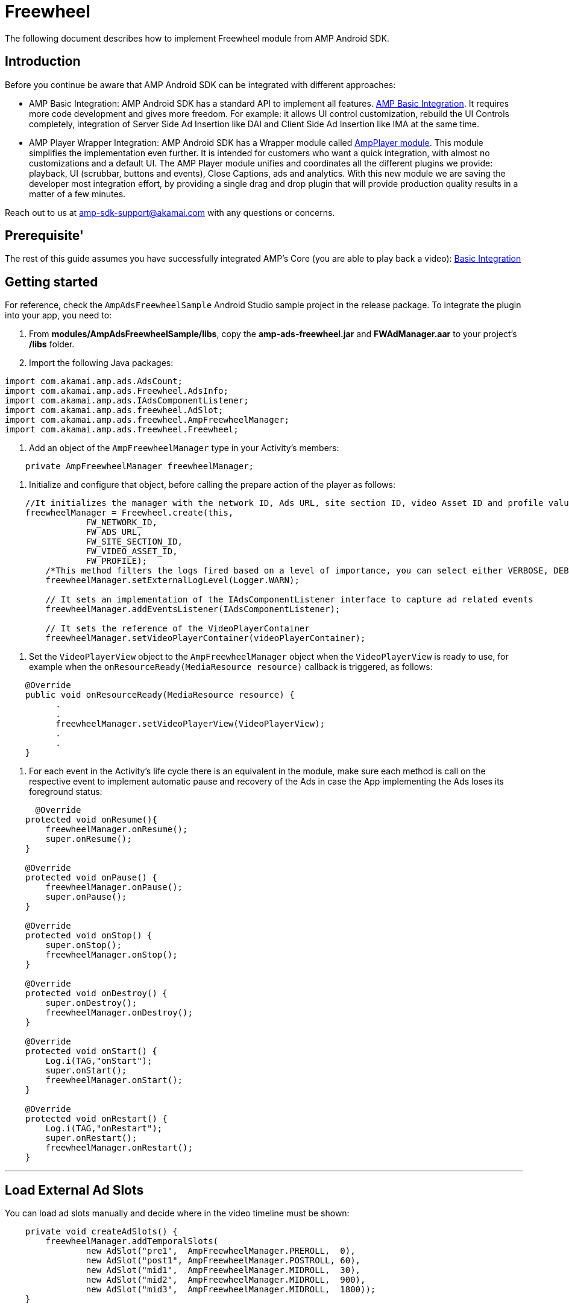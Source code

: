 = Freewheel
:categories: ["ads"]
:page-layout: techdocs-devices

The following document describes how to implement Freewheel module from AMP Android SDK.

== Introduction

Before you continue be aware that AMP Android SDK can be integrated with different approaches:

* AMP Basic Integration: AMP Android SDK has a standard API to implement all features. https://developer.akamai.com/tools/AdaptiveMediaPlayer/docs/android/amp-basic-integration/[AMP Basic Integration]. It requires more code development and gives more freedom. For example: it allows UI control customization, rebuild the UI Controls completely, integration of Server Side Ad Insertion like DAI and Client Side Ad Insertion like IMA at the same time.
* AMP Player Wrapper Integration: AMP Android SDK has a Wrapper module called https://developer.akamai.com/tools/AdaptiveMediaPlayer/docs/android/amp-player/[AmpPlayer module]. This module simplifies the implementation even further. It is intended for customers who want a quick integration, with almost no customizations and a default UI. The AMP Player module unifies and coordinates all the different plugins we provide: playback, UI (scrubbar, buttons and events), Close Captions, ads and analytics. With this new module we are saving the developer most integration effort, by providing a single drag and drop plugin that will provide production quality results in a matter of a few minutes.

Reach out to us at link:mailto:amp-sdk-support@akamai.com[amp-sdk-support@akamai.com] with any questions or concerns.

== Prerequisite'

The rest of this guide assumes you have successfully integrated AMP's Core (you are able to play back a video): https://developer.akamai.com/tools/AdaptiveMediaPlayer/docs/android/amp-basic-integration/[Basic Integration]

== Getting started

For reference, check the `+AmpAdsFreewheelSample+` Android Studio sample project in the release package. To integrate the plugin into your app, you need to:

1. From *modules/AmpAdsFreewheelSample/libs*, copy the *amp-ads-freewheel.jar* and *FWAdManager.aar* to your project's */libs* folder.
 
2. Import the following Java packages:

[,java]
----
import com.akamai.amp.ads.AdsCount;
import com.akamai.amp.ads.Freewheel.AdsInfo;
import com.akamai.amp.ads.IAdsComponentListener;
import com.akamai.amp.ads.freewheel.AdSlot;
import com.akamai.amp.ads.freewheel.AmpFreewheelManager;
import com.akamai.amp.ads.freewheel.Freewheel;
----

3. Add an object of the `+AmpFreewheelManager+` type in your Activity's members:

[,java]
----
    private AmpFreewheelManager freewheelManager;
----

4. Initialize and configure that object, before calling the prepare
action of the player as follows:

[,java]
----
    //It initializes the manager with the network ID, Ads URL, site section ID, video Asset ID and profile values.
    freewheelManager = Freewheel.create(this, 
                FW_NETWORK_ID, 
                FW_ADS_URL,
                FW_SITE_SECTION_ID, 
                FW_VIDEO_ASSET_ID, 
                FW_PROFILE);
        /*This method filters the logs fired based on a level of importance, you can select either VERBOSE, DEBUG, INFO, WARN, ERROR or ASSERT. It is set to VERBOSE by default.   */     
        freewheelManager.setExternalLogLevel(Logger.WARN);

        // It sets an implementation of the IAdsComponentListener interface to capture ad related events
        freewheelManager.addEventsListener(IAdsComponentListener);

        // It sets the reference of the VideoPlayerContainer 
        freewheelManager.setVideoPlayerContainer(videoPlayerContainer);
----

5. Set the `+VideoPlayerView+` object to the `+AmpFreewheelManager+` object when the `+VideoPlayerView+` is ready to use, for example when the `+onResourceReady(MediaResource resource)+` callback is triggered, as follows:

[,java]
----
    @Override
    public void onResourceReady(MediaResource resource) {
          .
          .
          freewheelManager.setVideoPlayerView(VideoPlayerView);
          .
          .
    }
----

6. For each event in the Activity's life cycle there is an equivalent in the module, make sure each method is call on the respective event to implement automatic pause and recovery of the Ads in case the App implementing the Ads loses its foreground status:

[,java]
----
      @Override
    protected void onResume(){
        freewheelManager.onResume();
        super.onResume();
    }

    @Override
    protected void onPause() {
        freewheelManager.onPause();
        super.onPause();
    }

    @Override
    protected void onStop() {
        super.onStop();
        freewheelManager.onStop();
    }

    @Override
    protected void onDestroy() {
        super.onDestroy();
        freewheelManager.onDestroy();
    }

    @Override
    protected void onStart() {
        Log.i(TAG,"onStart");
        super.onStart();
        freewheelManager.onStart();
    }

    @Override
    protected void onRestart() {
        Log.i(TAG,"onRestart");
        super.onRestart();
        freewheelManager.onRestart();
    }
----

'''

== Load External Ad Slots

You can load ad slots manually and decide where in the video timeline must be shown:

[,java]
----
    private void createAdSlots() {
        freewheelManager.addTemporalSlots(
                new AdSlot("pre1",  AmpFreewheelManager.PREROLL,  0),
                new AdSlot("post1", AmpFreewheelManager.POSTROLL, 60),
                new AdSlot("mid1",  AmpFreewheelManager.MIDROLL,  30),
                new AdSlot("mid2",  AmpFreewheelManager.MIDROLL,  900),
                new AdSlot("mid3",  AmpFreewheelManager.MIDROLL,  1800));
    }
----

== Enable Snapback functionality

If you want to make sure midrolls are not skipped by the user when scrubbing, make sure to notify the manager whenever a seek action has completed, as follows:

[,java]
----
         case IPlayerEventsListener.PLAYER_EXTENDED_EVENT_SEEKING_SUCCEDEED:
             // this line is to make mid rolls play if the user seeks after a cue point
            freewheelManager.getUIEventsListener().onScrubbingEnded();
----

'''

== IAdsComponentListener

As mentioned above, you can create and register your own `+com.akamai.amp.ads.IAdsComponentListener<FreewheelAdsInfo>+`, in case you need to be notified of the following events:

[,java]
----
    void onListenerRegistered();
    void onAdsInitialized();
    void onAdsLoaded(AdsCount adsCount);
    void onAdsStarted(FreewheelAdsInfo ad);
    void onAdsEnded();
    void onAllPostrollsEnded();
    void onAdsPaused();
    void onAdsResumed();
    void onAdBreakStarted();
    void onAdBreakEnded();
    void onAdsTrackProgress(int progress); //0 is first quartile, 1 is midpoint, 2 third quartile and 3 is completed
    void onAdsPlayheadUpdate(int seconds);
    void onAdsError(String reason);
    void onPauseContentRequested();
    void onResumeContentRequested();
    void onAdsTapped();
    void onAdEvent();
----

There might be certain situations where Freewheel does not report some of the above; therefore, AMP won't be able to report them in turn.

== TrueX

TrueX provides premium video engagements via interactive ads. AMP can integrate their services with two different approaches:
1. link:amp-ads-truex.md[Using the TrueX libraries only.]
2. Registering TrueX's extension into Freewheel's plugin.

Here we will explain the second option. Before you continue, make sure that the basic Freewheel integrations is working for you, as explained in this document.

=== Steps to register TrueX's extension into Freewheel's plugin

1. Download the latest `+FWTruexRenderer.aar+` from https://github.com/socialvibe/mobile_integration_doc/releases/[TrueX's release GitHub]. All of AMP tests have used FWTruexRenderer Android v2.0.12.

2. Copy `+FWTruexRenderer.aar+` into your project's `+/libs+` folder.

3. TrueX's extension requires https://google.github.io/volley/[Volley], so include it in the app's `+build.gradle+`:

....
dependencies {
    ...
    compile 'com.android.volley:volley:1.0.0'
}
....

4. Register TrueX's extension into Freewheel's plugin:

[source,java]
----
private AmpFreewheelManager freewheelManager;
...
freewheelManager.addExtension("FWTXExtension", TruexExtension.class);
----

'''

If you have further questions or comments, reach out to us via link:mailto:amp-sdk-support@akamai.com[amp-sdk-support@akamai.com]
